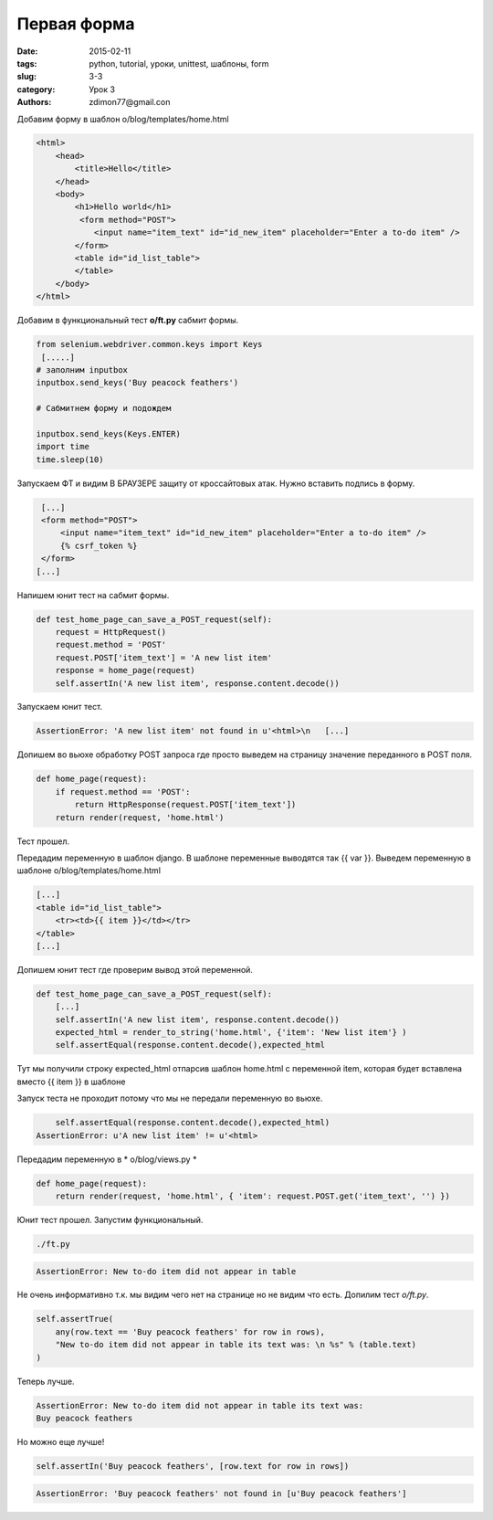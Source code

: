 Первая форма
############

:date: 2015-02-11 
:tags: python, tutorial, уроки, unittest, шаблоны, form
:slug: 3-3
:category: Урок 3
:authors: zdimon77@gmail.con



Добавим форму в шаблон o/blog/templates/home.html


.. code-block:: HTML

    <html>
        <head>
            <title>Hello</title>
        </head>
        <body>
            <h1>Hello world</h1>
             <form method="POST">
                <input name="item_text" id="id_new_item" placeholder="Enter a to-do item" />
            </form>
            <table id="id_list_table">
            </table>
        </body>
    </html>

Добавим в функциональный тест **o/ft.py** сабмит формы.

.. code-block:: Python

        from selenium.webdriver.common.keys import Keys
         [.....]
        # заполним inputbox 
        inputbox.send_keys('Buy peacock feathers')

        # Сабмитнем форму и подождем

        inputbox.send_keys(Keys.ENTER)
        import time
        time.sleep(10)

Запускаем ФТ и видим В БРАУЗЕРЕ защиту от кроссайтовых атак. Нужно вставить подпись в форму.

.. code-block:: HTML

        [...]
        <form method="POST">
            <input name="item_text" id="id_new_item" placeholder="Enter a to-do item" />
            {% csrf_token %}
        </form>
       [...]


Напишем юнит тест на сабмит формы.


.. code-block:: Python

    def test_home_page_can_save_a_POST_request(self):
        request = HttpRequest()
        request.method = 'POST'
        request.POST['item_text'] = 'A new list item'
        response = home_page(request)
        self.assertIn('A new list item', response.content.decode())


Запускаем юнит тест.

.. code-block:: Bash
    
    AssertionError: 'A new list item' not found in u'<html>\n   [...]


Допишем во вьюхе обработку POST запроса где просто выведем на страницу значение переданного в POST поля.


.. code-block:: Python

    def home_page(request):
        if request.method == 'POST':
            return HttpResponse(request.POST['item_text'])
        return render(request, 'home.html')


Тест прошел.

Передадим переменную в шаблон django.
В шаблоне переменные выводятся так {{ var }}.
Выведем переменную в шаблоне o/blog/templates/home.html

.. code-block:: HTML

        [...]
        <table id="id_list_table">
            <tr><td>{{ item }}</td></tr>
        </table>
        [...]


Допишем юнит тест где проверим вывод этой переменной.

.. code-block:: Python

    def test_home_page_can_save_a_POST_request(self):
        [...]
        self.assertIn('A new list item', response.content.decode())
        expected_html = render_to_string('home.html', {'item': 'New list item'} )
        self.assertEqual(response.content.decode(),expected_html        

Тут мы получили строку expected_html отпарсив шаблон home.html с переменной item, которая будет вставлена вместо {{ item }} в шаблоне

Запуск теста не проходит потому что мы не передали переменную во вьюхе.

.. code-block:: Bash

        self.assertEqual(response.content.decode(),expected_html)
    AssertionError: u'A new list item' != u'<html>

Передадим переменную в * o/blog/views.py *

.. code-block:: Python

    def home_page(request):
        return render(request, 'home.html', { 'item': request.POST.get('item_text', '') })

Юнит тест прошел.
Запустим функциональный.

.. code-block:: Bash

    ./ft.py

.. code-block:: Bash

    AssertionError: New to-do item did not appear in table

Не очень информативно т.к. мы видим чего нет на странице но не видим что есть. Допилим тест *o/ft.py*.

.. code-block:: Python

        self.assertTrue(
            any(row.text == 'Buy peacock feathers' for row in rows),
            "New to-do item did not appear in table its text was: \n %s" % (table.text)
        )

Теперь лучше.

.. code-block:: Bash

    AssertionError: New to-do item did not appear in table its text was:
    Buy peacock feathers

Но можно еще лучше!


.. code-block:: Python

    self.assertIn('Buy peacock feathers', [row.text for row in rows])


.. code-block:: Bash


    AssertionError: 'Buy peacock feathers' not found in [u'Buy peacock feathers']







